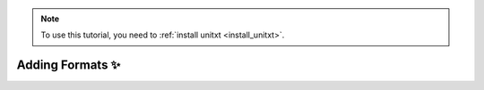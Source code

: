 .. _adding_fromat:

.. note::

   To use this tutorial, you need to :ref:`install unitxt <install_unitxt>`.

=====================================
Adding Formats ✨
=====================================

.. image:: ../../assets/unitxt_flow.png
   :alt: The unitxt flow
   :width: 100%
   :align: center
